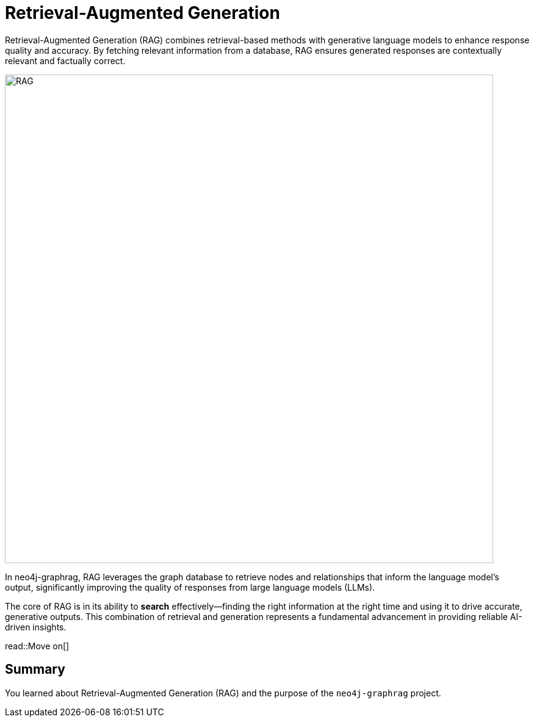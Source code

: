 = Retrieval-Augmented Generation
:order: 1
:type: lesson
:sandbox: true

Retrieval-Augmented Generation (RAG) combines retrieval-based methods with generative language models to enhance response quality and accuracy. By fetching relevant information from a database, RAG ensures generated responses are contextually relevant and factually correct.

image:images/rag.png[RAG,width=800,align=center]

In neo4j-graphrag, RAG leverages the graph database to retrieve nodes and relationships that inform the language model's output, significantly improving the quality of responses from large language models (LLMs).

The core of RAG is in its ability to **search** effectively—finding the right information at the right time and using it to drive accurate, generative outputs. This combination of retrieval and generation represents a fundamental advancement in providing reliable AI-driven insights.

read::Move on[]

[.summary]
== Summary

You learned about Retrieval-Augmented Generation (RAG) and the purpose of the `neo4j-graphrag` project.